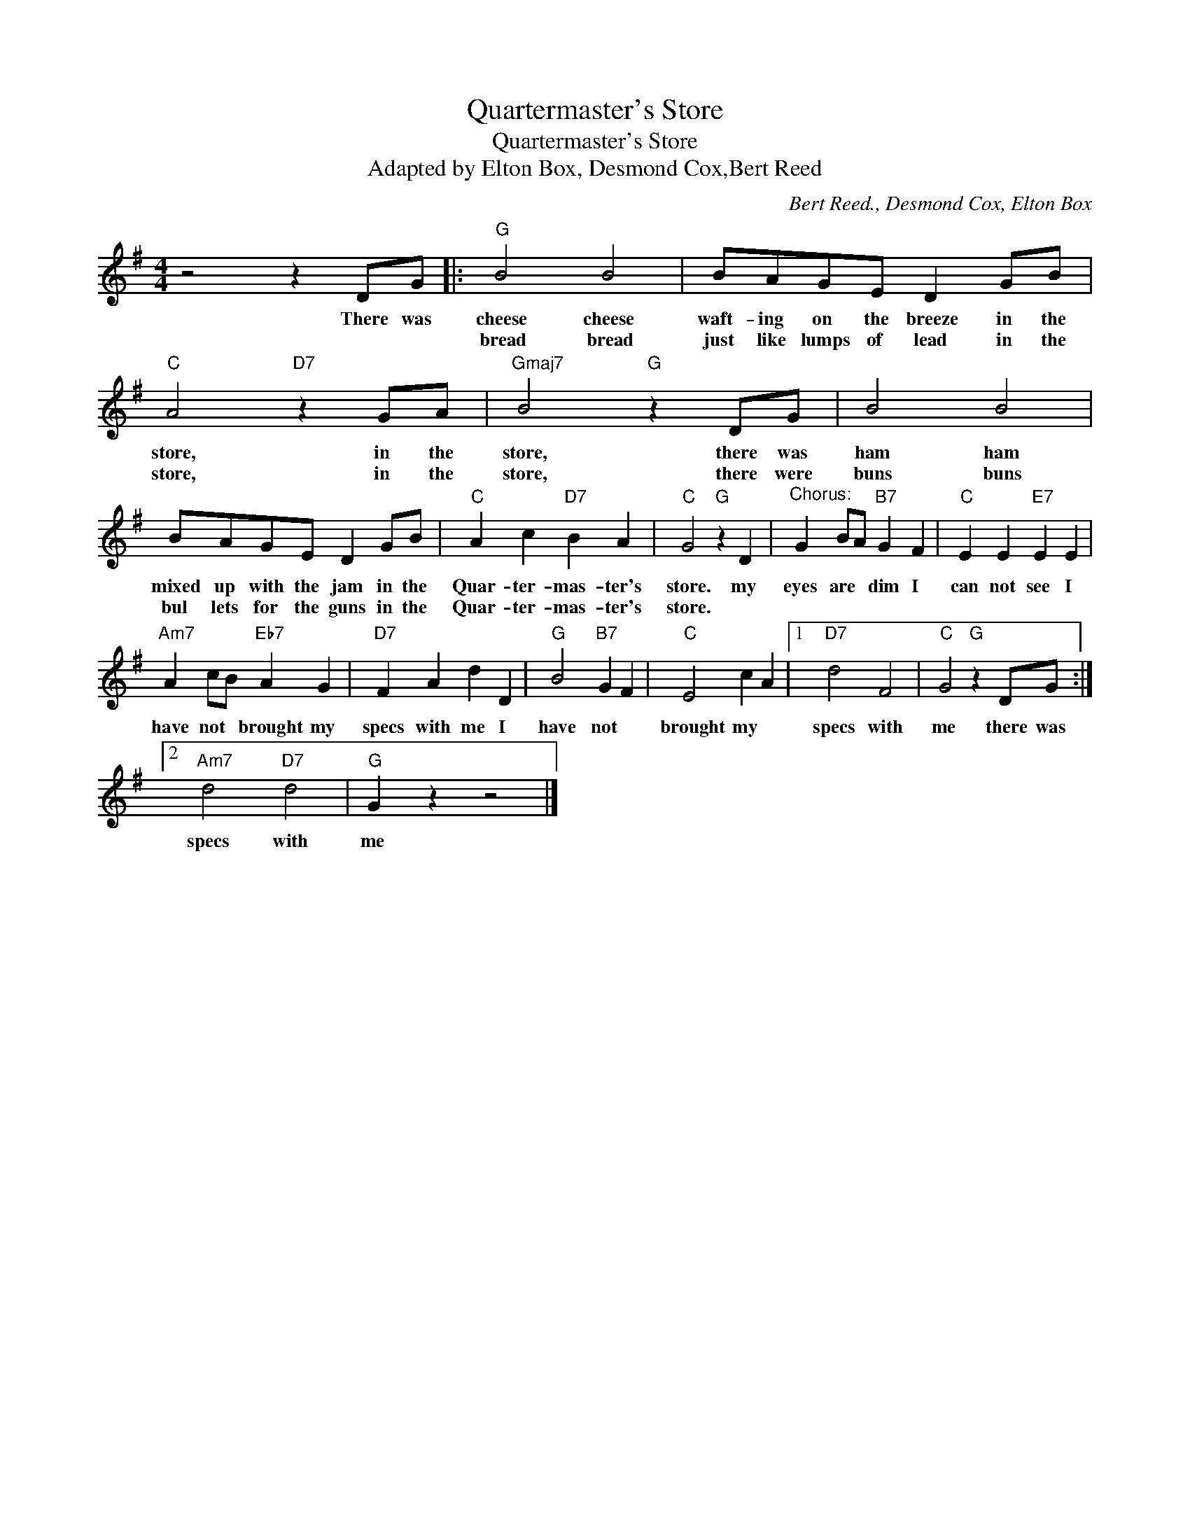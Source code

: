 X:1
T:Quartermaster's Store
T:Quartermaster's Store
T:Adapted by Elton Box, Desmond Cox,Bert Reed
C:Bert Reed., Desmond Cox, Elton Box
Z:All Rights Reserved
L:1/4
M:4/4
K:G
V:1 treble 
%%MIDI program 4
V:1
 z2 z D/G/ |:"G" B2 B2 | B/A/G/E/ D G/B/ |"C" A2"D7" z G/A/ |"Gmaj7" B2"G" z D/G/ | B2 B2 | %6
w: There was|cheese cheese|waft- ing on the breeze in the|store, in the|store, there was|ham ham|
w: |bread bread|just like lumps of lead in the|store, in the|store, there were|buns buns|
 B/A/G/E/ D G/B/ |"C" A c"D7" B A |"C" G2"G" z D |"^Chorus:" G B/A/"B7" G F |"C" E E"E7" E E | %11
w: mixed up with the jam in the|Quar- ter- mas- ter's|store. my|eyes are * dim I|can not see I|
w: bul lets for the guns in the|Quar- ter- mas- ter's|store. *|||
"Am7" A c/B/"Eb7" A G |"D7" F A d D |"G" B2"B7" G F |"C" E2 c A |1"D7" d2 F2 |"C" G2"G" z D/G/ :|2 %17
w: have not * brought my|specs with me I|have not *|brought my *|specs with|me there was|
w: ||||||
"Am7" d2"D7" d2 |"G" G z z2 |] %19
w: specs with|me|
w: ||


